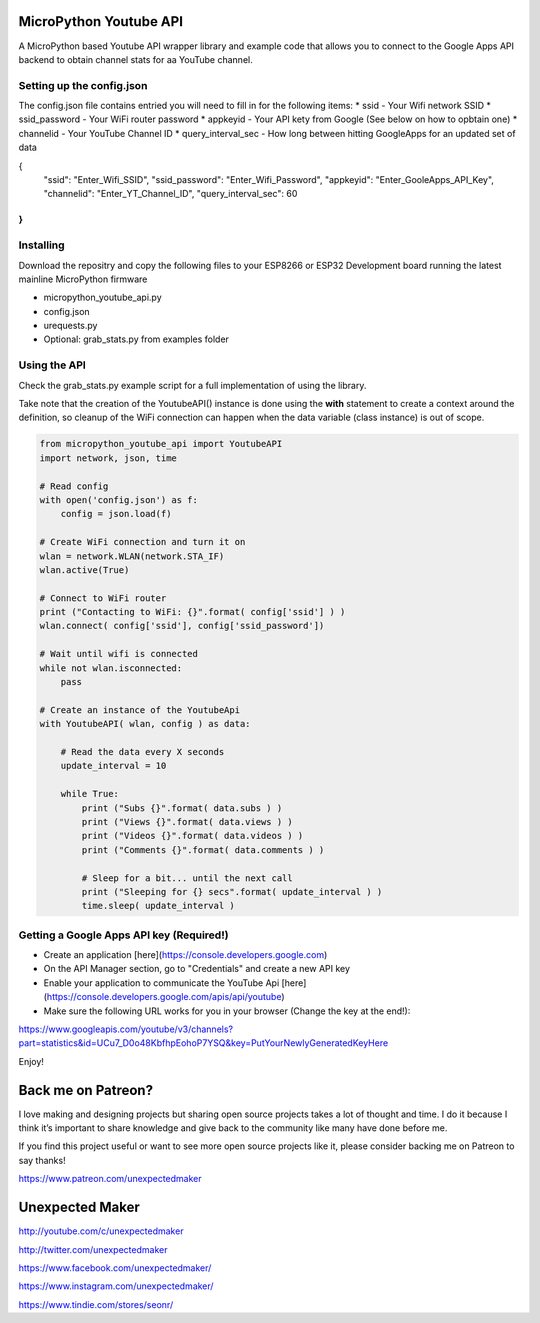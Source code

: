 MicroPython Youtube API
=======================

A MicroPython based Youtube API wrapper library and example code that allows you to connect to the Google Apps API backend to obtain channel stats for aa YouTube channel.

Setting up the config.json
--------------------------

The config.json file contains entried you will need to fill in for the following items:
* ssid - Your Wifi network SSID
* ssid_password - Your WiFi router password
* appkeyid - Your API kety from Google (See below on how to opbtain one)
* channelid - Your YouTube Channel ID
* query_interval_sec - How long between hitting GoogleApps for an updated set of data

.. code-block:: json

{
    "ssid": "Enter_Wifi_SSID",
    "ssid_password": "Enter_Wifi_Password",
    "appkeyid": "Enter_GooleApps_API_Key",
    "channelid": "Enter_YT_Channel_ID",
    "query_interval_sec": 60
}
..


Installing
----------

Download the repositry and copy the following files to your ESP8266 or ESP32 Development board running the latest mainline  MicroPython firmware

* micropython_youtube_api.py
* config.json 
* urequests.py
* Optional: grab_stats.py from examples folder

Using the API
----------

Check the grab_stats.py example script for a full implementation of using the library.

Take note that the creation of the YoutubeAPI() instance is done using the **with** statement to create a context around the definition, so cleanup of the WiFi connection can happen when the data variable (class instance) is out of scope. 

.. code-block:: python

    from micropython_youtube_api import YoutubeAPI
    import network, json, time

    # Read config
    with open('config.json') as f:
        config = json.load(f)

    # Create WiFi connection and turn it on
    wlan = network.WLAN(network.STA_IF)
    wlan.active(True)

    # Connect to WiFi router
    print ("Contacting to WiFi: {}".format( config['ssid'] ) )
    wlan.connect( config['ssid'], config['ssid_password'])

    # Wait until wifi is connected
    while not wlan.isconnected:
        pass

    # Create an instance of the YoutubeApi
    with YoutubeAPI( wlan, config ) as data:

        # Read the data every X seconds
        update_interval = 10

        while True:
            print ("Subs {}".format( data.subs ) )
            print ("Views {}".format( data.views ) )
            print ("Videos {}".format( data.videos ) )
            print ("Comments {}".format( data.comments ) )

            # Sleep for a bit... until the next call
            print ("Sleeping for {} secs".format( update_interval ) )
            time.sleep( update_interval )
..

Getting a Google Apps API key (Required!)
-----------------------------------------

* Create an application [here](https://console.developers.google.com)
* On the API Manager section, go to "Credentials" and create a new API key
* Enable your application to communicate the YouTube Api [here](https://console.developers.google.com/apis/api/youtube)
* Make sure the following URL works for you in your browser (Change the key at the end!):
https://www.googleapis.com/youtube/v3/channels?part=statistics&id=UCu7_D0o48KbfhpEohoP7YSQ&key=PutYourNewlyGeneratedKeyHere

Enjoy!

Back me on Patreon?
===================

I love making and designing projects but sharing open source projects takes a lot of thought and time. I do it because I think it’s important to share knowledge and give back to the community like many have done before me.

If you find this project useful or want to see more open source projects like it, please consider backing me on Patreon to say thanks!

.. image:: http://3sprockets.com.au/um/PatreonSmall.jpg
    :width: 100
    :alt: Patreon
    :target: https://www.patreon.com/unexpectedmaker
    
https://www.patreon.com/unexpectedmaker

Unexpected Maker
===================
http://youtube.com/c/unexpectedmaker

http://twitter.com/unexpectedmaker

https://www.facebook.com/unexpectedmaker/

https://www.instagram.com/unexpectedmaker/

https://www.tindie.com/stores/seonr/


